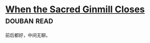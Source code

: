 * [[https://book.douban.com/subject/4759361/][When the Sacred Ginmill Closes]]    :douban:read:
前后都好，中间无聊。
